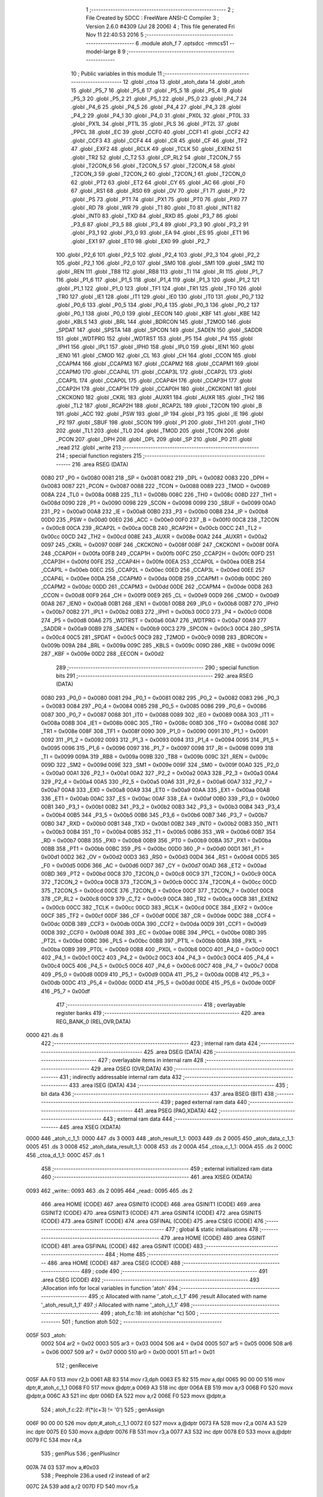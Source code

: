                               1 ;--------------------------------------------------------
                              2 ; File Created by SDCC : FreeWare ANSI-C Compiler
                              3 ; Version 2.6.0 #4309 (Jul 28 2006)
                              4 ; This file generated Fri Nov 11 22:40:53 2016
                              5 ;--------------------------------------------------------
                              6 	.module atoh_f
                              7 	.optsdcc -mmcs51 --model-large
                              8 	
                              9 ;--------------------------------------------------------
                             10 ; Public variables in this module
                             11 ;--------------------------------------------------------
                             12 	.globl _ctoa
                             13 	.globl _atoh_data
                             14 	.globl _atoh
                             15 	.globl _P5_7
                             16 	.globl _P5_6
                             17 	.globl _P5_5
                             18 	.globl _P5_4
                             19 	.globl _P5_3
                             20 	.globl _P5_2
                             21 	.globl _P5_1
                             22 	.globl _P5_0
                             23 	.globl _P4_7
                             24 	.globl _P4_6
                             25 	.globl _P4_5
                             26 	.globl _P4_4
                             27 	.globl _P4_3
                             28 	.globl _P4_2
                             29 	.globl _P4_1
                             30 	.globl _P4_0
                             31 	.globl _PX0L
                             32 	.globl _PT0L
                             33 	.globl _PX1L
                             34 	.globl _PT1L
                             35 	.globl _PLS
                             36 	.globl _PT2L
                             37 	.globl _PPCL
                             38 	.globl _EC
                             39 	.globl _CCF0
                             40 	.globl _CCF1
                             41 	.globl _CCF2
                             42 	.globl _CCF3
                             43 	.globl _CCF4
                             44 	.globl _CR
                             45 	.globl _CF
                             46 	.globl _TF2
                             47 	.globl _EXF2
                             48 	.globl _RCLK
                             49 	.globl _TCLK
                             50 	.globl _EXEN2
                             51 	.globl _TR2
                             52 	.globl _C_T2
                             53 	.globl _CP_RL2
                             54 	.globl _T2CON_7
                             55 	.globl _T2CON_6
                             56 	.globl _T2CON_5
                             57 	.globl _T2CON_4
                             58 	.globl _T2CON_3
                             59 	.globl _T2CON_2
                             60 	.globl _T2CON_1
                             61 	.globl _T2CON_0
                             62 	.globl _PT2
                             63 	.globl _ET2
                             64 	.globl _CY
                             65 	.globl _AC
                             66 	.globl _F0
                             67 	.globl _RS1
                             68 	.globl _RS0
                             69 	.globl _OV
                             70 	.globl _F1
                             71 	.globl _P
                             72 	.globl _PS
                             73 	.globl _PT1
                             74 	.globl _PX1
                             75 	.globl _PT0
                             76 	.globl _PX0
                             77 	.globl _RD
                             78 	.globl _WR
                             79 	.globl _T1
                             80 	.globl _T0
                             81 	.globl _INT1
                             82 	.globl _INT0
                             83 	.globl _TXD
                             84 	.globl _RXD
                             85 	.globl _P3_7
                             86 	.globl _P3_6
                             87 	.globl _P3_5
                             88 	.globl _P3_4
                             89 	.globl _P3_3
                             90 	.globl _P3_2
                             91 	.globl _P3_1
                             92 	.globl _P3_0
                             93 	.globl _EA
                             94 	.globl _ES
                             95 	.globl _ET1
                             96 	.globl _EX1
                             97 	.globl _ET0
                             98 	.globl _EX0
                             99 	.globl _P2_7
                            100 	.globl _P2_6
                            101 	.globl _P2_5
                            102 	.globl _P2_4
                            103 	.globl _P2_3
                            104 	.globl _P2_2
                            105 	.globl _P2_1
                            106 	.globl _P2_0
                            107 	.globl _SM0
                            108 	.globl _SM1
                            109 	.globl _SM2
                            110 	.globl _REN
                            111 	.globl _TB8
                            112 	.globl _RB8
                            113 	.globl _TI
                            114 	.globl _RI
                            115 	.globl _P1_7
                            116 	.globl _P1_6
                            117 	.globl _P1_5
                            118 	.globl _P1_4
                            119 	.globl _P1_3
                            120 	.globl _P1_2
                            121 	.globl _P1_1
                            122 	.globl _P1_0
                            123 	.globl _TF1
                            124 	.globl _TR1
                            125 	.globl _TF0
                            126 	.globl _TR0
                            127 	.globl _IE1
                            128 	.globl _IT1
                            129 	.globl _IE0
                            130 	.globl _IT0
                            131 	.globl _P0_7
                            132 	.globl _P0_6
                            133 	.globl _P0_5
                            134 	.globl _P0_4
                            135 	.globl _P0_3
                            136 	.globl _P0_2
                            137 	.globl _P0_1
                            138 	.globl _P0_0
                            139 	.globl _EECON
                            140 	.globl _KBF
                            141 	.globl _KBE
                            142 	.globl _KBLS
                            143 	.globl _BRL
                            144 	.globl _BDRCON
                            145 	.globl _T2MOD
                            146 	.globl _SPDAT
                            147 	.globl _SPSTA
                            148 	.globl _SPCON
                            149 	.globl _SADEN
                            150 	.globl _SADDR
                            151 	.globl _WDTPRG
                            152 	.globl _WDTRST
                            153 	.globl _P5
                            154 	.globl _P4
                            155 	.globl _IPH1
                            156 	.globl _IPL1
                            157 	.globl _IPH0
                            158 	.globl _IPL0
                            159 	.globl _IEN1
                            160 	.globl _IEN0
                            161 	.globl _CMOD
                            162 	.globl _CL
                            163 	.globl _CH
                            164 	.globl _CCON
                            165 	.globl _CCAPM4
                            166 	.globl _CCAPM3
                            167 	.globl _CCAPM2
                            168 	.globl _CCAPM1
                            169 	.globl _CCAPM0
                            170 	.globl _CCAP4L
                            171 	.globl _CCAP3L
                            172 	.globl _CCAP2L
                            173 	.globl _CCAP1L
                            174 	.globl _CCAP0L
                            175 	.globl _CCAP4H
                            176 	.globl _CCAP3H
                            177 	.globl _CCAP2H
                            178 	.globl _CCAP1H
                            179 	.globl _CCAP0H
                            180 	.globl _CKCKON1
                            181 	.globl _CKCKON0
                            182 	.globl _CKRL
                            183 	.globl _AUXR1
                            184 	.globl _AUXR
                            185 	.globl _TH2
                            186 	.globl _TL2
                            187 	.globl _RCAP2H
                            188 	.globl _RCAP2L
                            189 	.globl _T2CON
                            190 	.globl _B
                            191 	.globl _ACC
                            192 	.globl _PSW
                            193 	.globl _IP
                            194 	.globl _P3
                            195 	.globl _IE
                            196 	.globl _P2
                            197 	.globl _SBUF
                            198 	.globl _SCON
                            199 	.globl _P1
                            200 	.globl _TH1
                            201 	.globl _TH0
                            202 	.globl _TL1
                            203 	.globl _TL0
                            204 	.globl _TMOD
                            205 	.globl _TCON
                            206 	.globl _PCON
                            207 	.globl _DPH
                            208 	.globl _DPL
                            209 	.globl _SP
                            210 	.globl _P0
                            211 	.globl _read
                            212 	.globl _write
                            213 ;--------------------------------------------------------
                            214 ; special function registers
                            215 ;--------------------------------------------------------
                            216 	.area RSEG    (DATA)
                    0080    217 _P0	=	0x0080
                    0081    218 _SP	=	0x0081
                    0082    219 _DPL	=	0x0082
                    0083    220 _DPH	=	0x0083
                    0087    221 _PCON	=	0x0087
                    0088    222 _TCON	=	0x0088
                    0089    223 _TMOD	=	0x0089
                    008A    224 _TL0	=	0x008a
                    008B    225 _TL1	=	0x008b
                    008C    226 _TH0	=	0x008c
                    008D    227 _TH1	=	0x008d
                    0090    228 _P1	=	0x0090
                    0098    229 _SCON	=	0x0098
                    0099    230 _SBUF	=	0x0099
                    00A0    231 _P2	=	0x00a0
                    00A8    232 _IE	=	0x00a8
                    00B0    233 _P3	=	0x00b0
                    00B8    234 _IP	=	0x00b8
                    00D0    235 _PSW	=	0x00d0
                    00E0    236 _ACC	=	0x00e0
                    00F0    237 _B	=	0x00f0
                    00C8    238 _T2CON	=	0x00c8
                    00CA    239 _RCAP2L	=	0x00ca
                    00CB    240 _RCAP2H	=	0x00cb
                    00CC    241 _TL2	=	0x00cc
                    00CD    242 _TH2	=	0x00cd
                    008E    243 _AUXR	=	0x008e
                    00A2    244 _AUXR1	=	0x00a2
                    0097    245 _CKRL	=	0x0097
                    008F    246 _CKCKON0	=	0x008f
                    008F    247 _CKCKON1	=	0x008f
                    00FA    248 _CCAP0H	=	0x00fa
                    00FB    249 _CCAP1H	=	0x00fb
                    00FC    250 _CCAP2H	=	0x00fc
                    00FD    251 _CCAP3H	=	0x00fd
                    00FE    252 _CCAP4H	=	0x00fe
                    00EA    253 _CCAP0L	=	0x00ea
                    00EB    254 _CCAP1L	=	0x00eb
                    00EC    255 _CCAP2L	=	0x00ec
                    00ED    256 _CCAP3L	=	0x00ed
                    00EE    257 _CCAP4L	=	0x00ee
                    00DA    258 _CCAPM0	=	0x00da
                    00DB    259 _CCAPM1	=	0x00db
                    00DC    260 _CCAPM2	=	0x00dc
                    00DD    261 _CCAPM3	=	0x00dd
                    00DE    262 _CCAPM4	=	0x00de
                    00D8    263 _CCON	=	0x00d8
                    00F9    264 _CH	=	0x00f9
                    00E9    265 _CL	=	0x00e9
                    00D9    266 _CMOD	=	0x00d9
                    00A8    267 _IEN0	=	0x00a8
                    00B1    268 _IEN1	=	0x00b1
                    00B8    269 _IPL0	=	0x00b8
                    00B7    270 _IPH0	=	0x00b7
                    00B2    271 _IPL1	=	0x00b2
                    00B3    272 _IPH1	=	0x00b3
                    00C0    273 _P4	=	0x00c0
                    00D8    274 _P5	=	0x00d8
                    00A6    275 _WDTRST	=	0x00a6
                    00A7    276 _WDTPRG	=	0x00a7
                    00A9    277 _SADDR	=	0x00a9
                    00B9    278 _SADEN	=	0x00b9
                    00C3    279 _SPCON	=	0x00c3
                    00C4    280 _SPSTA	=	0x00c4
                    00C5    281 _SPDAT	=	0x00c5
                    00C9    282 _T2MOD	=	0x00c9
                    009B    283 _BDRCON	=	0x009b
                    009A    284 _BRL	=	0x009a
                    009C    285 _KBLS	=	0x009c
                    009D    286 _KBE	=	0x009d
                    009E    287 _KBF	=	0x009e
                    00D2    288 _EECON	=	0x00d2
                            289 ;--------------------------------------------------------
                            290 ; special function bits
                            291 ;--------------------------------------------------------
                            292 	.area RSEG    (DATA)
                    0080    293 _P0_0	=	0x0080
                    0081    294 _P0_1	=	0x0081
                    0082    295 _P0_2	=	0x0082
                    0083    296 _P0_3	=	0x0083
                    0084    297 _P0_4	=	0x0084
                    0085    298 _P0_5	=	0x0085
                    0086    299 _P0_6	=	0x0086
                    0087    300 _P0_7	=	0x0087
                    0088    301 _IT0	=	0x0088
                    0089    302 _IE0	=	0x0089
                    008A    303 _IT1	=	0x008a
                    008B    304 _IE1	=	0x008b
                    008C    305 _TR0	=	0x008c
                    008D    306 _TF0	=	0x008d
                    008E    307 _TR1	=	0x008e
                    008F    308 _TF1	=	0x008f
                    0090    309 _P1_0	=	0x0090
                    0091    310 _P1_1	=	0x0091
                    0092    311 _P1_2	=	0x0092
                    0093    312 _P1_3	=	0x0093
                    0094    313 _P1_4	=	0x0094
                    0095    314 _P1_5	=	0x0095
                    0096    315 _P1_6	=	0x0096
                    0097    316 _P1_7	=	0x0097
                    0098    317 _RI	=	0x0098
                    0099    318 _TI	=	0x0099
                    009A    319 _RB8	=	0x009a
                    009B    320 _TB8	=	0x009b
                    009C    321 _REN	=	0x009c
                    009D    322 _SM2	=	0x009d
                    009E    323 _SM1	=	0x009e
                    009F    324 _SM0	=	0x009f
                    00A0    325 _P2_0	=	0x00a0
                    00A1    326 _P2_1	=	0x00a1
                    00A2    327 _P2_2	=	0x00a2
                    00A3    328 _P2_3	=	0x00a3
                    00A4    329 _P2_4	=	0x00a4
                    00A5    330 _P2_5	=	0x00a5
                    00A6    331 _P2_6	=	0x00a6
                    00A7    332 _P2_7	=	0x00a7
                    00A8    333 _EX0	=	0x00a8
                    00A9    334 _ET0	=	0x00a9
                    00AA    335 _EX1	=	0x00aa
                    00AB    336 _ET1	=	0x00ab
                    00AC    337 _ES	=	0x00ac
                    00AF    338 _EA	=	0x00af
                    00B0    339 _P3_0	=	0x00b0
                    00B1    340 _P3_1	=	0x00b1
                    00B2    341 _P3_2	=	0x00b2
                    00B3    342 _P3_3	=	0x00b3
                    00B4    343 _P3_4	=	0x00b4
                    00B5    344 _P3_5	=	0x00b5
                    00B6    345 _P3_6	=	0x00b6
                    00B7    346 _P3_7	=	0x00b7
                    00B0    347 _RXD	=	0x00b0
                    00B1    348 _TXD	=	0x00b1
                    00B2    349 _INT0	=	0x00b2
                    00B3    350 _INT1	=	0x00b3
                    00B4    351 _T0	=	0x00b4
                    00B5    352 _T1	=	0x00b5
                    00B6    353 _WR	=	0x00b6
                    00B7    354 _RD	=	0x00b7
                    00B8    355 _PX0	=	0x00b8
                    00B9    356 _PT0	=	0x00b9
                    00BA    357 _PX1	=	0x00ba
                    00BB    358 _PT1	=	0x00bb
                    00BC    359 _PS	=	0x00bc
                    00D0    360 _P	=	0x00d0
                    00D1    361 _F1	=	0x00d1
                    00D2    362 _OV	=	0x00d2
                    00D3    363 _RS0	=	0x00d3
                    00D4    364 _RS1	=	0x00d4
                    00D5    365 _F0	=	0x00d5
                    00D6    366 _AC	=	0x00d6
                    00D7    367 _CY	=	0x00d7
                    00AD    368 _ET2	=	0x00ad
                    00BD    369 _PT2	=	0x00bd
                    00C8    370 _T2CON_0	=	0x00c8
                    00C9    371 _T2CON_1	=	0x00c9
                    00CA    372 _T2CON_2	=	0x00ca
                    00CB    373 _T2CON_3	=	0x00cb
                    00CC    374 _T2CON_4	=	0x00cc
                    00CD    375 _T2CON_5	=	0x00cd
                    00CE    376 _T2CON_6	=	0x00ce
                    00CF    377 _T2CON_7	=	0x00cf
                    00C8    378 _CP_RL2	=	0x00c8
                    00C9    379 _C_T2	=	0x00c9
                    00CA    380 _TR2	=	0x00ca
                    00CB    381 _EXEN2	=	0x00cb
                    00CC    382 _TCLK	=	0x00cc
                    00CD    383 _RCLK	=	0x00cd
                    00CE    384 _EXF2	=	0x00ce
                    00CF    385 _TF2	=	0x00cf
                    00DF    386 _CF	=	0x00df
                    00DE    387 _CR	=	0x00de
                    00DC    388 _CCF4	=	0x00dc
                    00DB    389 _CCF3	=	0x00db
                    00DA    390 _CCF2	=	0x00da
                    00D9    391 _CCF1	=	0x00d9
                    00D8    392 _CCF0	=	0x00d8
                    00AE    393 _EC	=	0x00ae
                    00BE    394 _PPCL	=	0x00be
                    00BD    395 _PT2L	=	0x00bd
                    00BC    396 _PLS	=	0x00bc
                    00BB    397 _PT1L	=	0x00bb
                    00BA    398 _PX1L	=	0x00ba
                    00B9    399 _PT0L	=	0x00b9
                    00B8    400 _PX0L	=	0x00b8
                    00C0    401 _P4_0	=	0x00c0
                    00C1    402 _P4_1	=	0x00c1
                    00C2    403 _P4_2	=	0x00c2
                    00C3    404 _P4_3	=	0x00c3
                    00C4    405 _P4_4	=	0x00c4
                    00C5    406 _P4_5	=	0x00c5
                    00C6    407 _P4_6	=	0x00c6
                    00C7    408 _P4_7	=	0x00c7
                    00D8    409 _P5_0	=	0x00d8
                    00D9    410 _P5_1	=	0x00d9
                    00DA    411 _P5_2	=	0x00da
                    00DB    412 _P5_3	=	0x00db
                    00DC    413 _P5_4	=	0x00dc
                    00DD    414 _P5_5	=	0x00dd
                    00DE    415 _P5_6	=	0x00de
                    00DF    416 _P5_7	=	0x00df
                            417 ;--------------------------------------------------------
                            418 ; overlayable register banks
                            419 ;--------------------------------------------------------
                            420 	.area REG_BANK_0	(REL,OVR,DATA)
   0000                     421 	.ds 8
                            422 ;--------------------------------------------------------
                            423 ; internal ram data
                            424 ;--------------------------------------------------------
                            425 	.area DSEG    (DATA)
                            426 ;--------------------------------------------------------
                            427 ; overlayable items in internal ram 
                            428 ;--------------------------------------------------------
                            429 	.area OSEG    (OVR,DATA)
                            430 ;--------------------------------------------------------
                            431 ; indirectly addressable internal ram data
                            432 ;--------------------------------------------------------
                            433 	.area ISEG    (DATA)
                            434 ;--------------------------------------------------------
                            435 ; bit data
                            436 ;--------------------------------------------------------
                            437 	.area BSEG    (BIT)
                            438 ;--------------------------------------------------------
                            439 ; paged external ram data
                            440 ;--------------------------------------------------------
                            441 	.area PSEG    (PAG,XDATA)
                            442 ;--------------------------------------------------------
                            443 ; external ram data
                            444 ;--------------------------------------------------------
                            445 	.area XSEG    (XDATA)
   0000                     446 _atoh_c_1_1:
   0000                     447 	.ds 3
   0003                     448 _atoh_result_1_1:
   0003                     449 	.ds 2
   0005                     450 _atoh_data_c_1_1:
   0005                     451 	.ds 3
   0008                     452 _atoh_data_result_1_1:
   0008                     453 	.ds 2
   000A                     454 _ctoa_c_1_1:
   000A                     455 	.ds 2
   000C                     456 _ctoa_d_1_1:
   000C                     457 	.ds 1
                            458 ;--------------------------------------------------------
                            459 ; external initialized ram data
                            460 ;--------------------------------------------------------
                            461 	.area XISEG   (XDATA)
   0093                     462 _write::
   0093                     463 	.ds 2
   0095                     464 _read::
   0095                     465 	.ds 2
                            466 	.area HOME    (CODE)
                            467 	.area GSINIT0 (CODE)
                            468 	.area GSINIT1 (CODE)
                            469 	.area GSINIT2 (CODE)
                            470 	.area GSINIT3 (CODE)
                            471 	.area GSINIT4 (CODE)
                            472 	.area GSINIT5 (CODE)
                            473 	.area GSINIT  (CODE)
                            474 	.area GSFINAL (CODE)
                            475 	.area CSEG    (CODE)
                            476 ;--------------------------------------------------------
                            477 ; global & static initialisations
                            478 ;--------------------------------------------------------
                            479 	.area HOME    (CODE)
                            480 	.area GSINIT  (CODE)
                            481 	.area GSFINAL (CODE)
                            482 	.area GSINIT  (CODE)
                            483 ;--------------------------------------------------------
                            484 ; Home
                            485 ;--------------------------------------------------------
                            486 	.area HOME    (CODE)
                            487 	.area CSEG    (CODE)
                            488 ;--------------------------------------------------------
                            489 ; code
                            490 ;--------------------------------------------------------
                            491 	.area CSEG    (CODE)
                            492 ;------------------------------------------------------------
                            493 ;Allocation info for local variables in function 'atoh'
                            494 ;------------------------------------------------------------
                            495 ;c                         Allocated with name '_atoh_c_1_1'
                            496 ;result                    Allocated with name '_atoh_result_1_1'
                            497 ;i                         Allocated with name '_atoh_i_1_1'
                            498 ;------------------------------------------------------------
                            499 ;	atoh_f.c:18: int atoh(char *c)
                            500 ;	-----------------------------------------
                            501 ;	 function atoh
                            502 ;	-----------------------------------------
   005F                     503 _atoh:
                    0002    504 	ar2 = 0x02
                    0003    505 	ar3 = 0x03
                    0004    506 	ar4 = 0x04
                    0005    507 	ar5 = 0x05
                    0006    508 	ar6 = 0x06
                    0007    509 	ar7 = 0x07
                    0000    510 	ar0 = 0x00
                    0001    511 	ar1 = 0x01
                            512 ;	genReceive
   005F AA F0               513 	mov	r2,b
   0061 AB 83               514 	mov	r3,dph
   0063 E5 82               515 	mov	a,dpl
   0065 90 00 00            516 	mov	dptr,#_atoh_c_1_1
   0068 F0                  517 	movx	@dptr,a
   0069 A3                  518 	inc	dptr
   006A EB                  519 	mov	a,r3
   006B F0                  520 	movx	@dptr,a
   006C A3                  521 	inc	dptr
   006D EA                  522 	mov	a,r2
   006E F0                  523 	movx	@dptr,a
                            524 ;	atoh_f.c:22: if(*(c+3) != '\0')
                            525 ;	genAssign
   006F 90 00 00            526 	mov	dptr,#_atoh_c_1_1
   0072 E0                  527 	movx	a,@dptr
   0073 FA                  528 	mov	r2,a
   0074 A3                  529 	inc	dptr
   0075 E0                  530 	movx	a,@dptr
   0076 FB                  531 	mov	r3,a
   0077 A3                  532 	inc	dptr
   0078 E0                  533 	movx	a,@dptr
   0079 FC                  534 	mov	r4,a
                            535 ;	genPlus
                            536 ;     genPlusIncr
   007A 74 03               537 	mov	a,#0x03
                            538 ;	Peephole 236.a	used r2 instead of ar2
   007C 2A                  539 	add	a,r2
   007D FD                  540 	mov	r5,a
                            541 ;	Peephole 181	changed mov to clr
   007E E4                  542 	clr	a
                            543 ;	Peephole 236.b	used r3 instead of ar3
   007F 3B                  544 	addc	a,r3
   0080 FE                  545 	mov	r6,a
   0081 8C 07               546 	mov	ar7,r4
                            547 ;	genPointerGet
                            548 ;	genGenPointerGet
   0083 8D 82               549 	mov	dpl,r5
   0085 8E 83               550 	mov	dph,r6
   0087 8F F0               551 	mov	b,r7
   0089 12 18 1E            552 	lcall	__gptrget
                            553 ;	genCmpEq
                            554 ;	gencjneshort
                            555 ;	Peephole 112.b	changed ljmp to sjmp
   008C FD                  556 	mov	r5,a
                            557 ;	Peephole 115.b	jump optimization
   008D 60 04               558 	jz	00102$
                            559 ;	Peephole 300	removed redundant label 00148$
                            560 ;	atoh_f.c:24: return 2100;
                            561 ;	genRet
                            562 ;	Peephole 182.b	used 16 bit load of dptr
   008F 90 08 34            563 	mov	dptr,#0x0834
                            564 ;	Peephole 251.a	replaced ljmp to ret with ret
   0092 22                  565 	ret
   0093                     566 00102$:
                            567 ;	atoh_f.c:27: if(*(c)>=48 && *(c)<=55 )
                            568 ;	genPointerGet
                            569 ;	genGenPointerGet
   0093 8A 82               570 	mov	dpl,r2
   0095 8B 83               571 	mov	dph,r3
   0097 8C F0               572 	mov	b,r4
   0099 12 18 1E            573 	lcall	__gptrget
                            574 ;	genCmpLt
                            575 ;	genCmp
   009C FD                  576 	mov	r5,a
   009D C3                  577 	clr	c
                            578 ;	Peephole 106	removed redundant mov
   009E 64 80               579 	xrl	a,#0x80
   00A0 94 B0               580 	subb	a,#0xb0
                            581 ;	genIfxJump
                            582 ;	Peephole 112.b	changed ljmp to sjmp
                            583 ;	Peephole 160.a	removed sjmp by inverse jump logic
                            584 ;	genCmpGt
                            585 ;	genCmp
   00A2 40 33               586 	jc	00104$
                            587 ;	Peephole 300	removed redundant label 00149$
                            588 ;	Peephole 256.a	removed redundant clr c
                            589 ;	Peephole 159	avoided xrl during execution
   00A4 74 B7               590 	mov	a,#(0x37 ^ 0x80)
   00A6 8D F0               591 	mov	b,r5
   00A8 63 F0 80            592 	xrl	b,#0x80
   00AB 95 F0               593 	subb	a,b
                            594 ;	genIfxJump
                            595 ;	Peephole 112.b	changed ljmp to sjmp
                            596 ;	Peephole 160.a	removed sjmp by inverse jump logic
   00AD 40 28               597 	jc	00104$
                            598 ;	Peephole 300	removed redundant label 00150$
                            599 ;	atoh_f.c:29: result = (*c-48)*256;
                            600 ;	genCast
   00AF ED                  601 	mov	a,r5
   00B0 33                  602 	rlc	a
   00B1 95 E0               603 	subb	a,acc
   00B3 FE                  604 	mov	r6,a
                            605 ;	genMinus
   00B4 ED                  606 	mov	a,r5
   00B5 24 D0               607 	add	a,#0xd0
   00B7 FD                  608 	mov	r5,a
   00B8 EE                  609 	mov	a,r6
   00B9 34 FF               610 	addc	a,#0xff
                            611 ;	genLeftShift
                            612 ;	genLeftShiftLiteral
                            613 ;	genlshTwo
                            614 ;	peephole 177.e	removed redundant move
   00BB 8D 06               615 	mov	ar6,r5
   00BD 7D 00               616 	mov	r5,#0x00
                            617 ;	genAssign
   00BF 90 00 03            618 	mov	dptr,#_atoh_result_1_1
   00C2 ED                  619 	mov	a,r5
   00C3 F0                  620 	movx	@dptr,a
   00C4 A3                  621 	inc	dptr
   00C5 EE                  622 	mov	a,r6
   00C6 F0                  623 	movx	@dptr,a
                            624 ;	atoh_f.c:30: c++;
                            625 ;	genPlus
   00C7 90 00 00            626 	mov	dptr,#_atoh_c_1_1
                            627 ;     genPlusIncr
   00CA 74 01               628 	mov	a,#0x01
                            629 ;	Peephole 236.a	used r2 instead of ar2
   00CC 2A                  630 	add	a,r2
   00CD F0                  631 	movx	@dptr,a
                            632 ;	Peephole 181	changed mov to clr
   00CE E4                  633 	clr	a
                            634 ;	Peephole 236.b	used r3 instead of ar3
   00CF 3B                  635 	addc	a,r3
   00D0 A3                  636 	inc	dptr
   00D1 F0                  637 	movx	@dptr,a
   00D2 A3                  638 	inc	dptr
   00D3 EC                  639 	mov	a,r4
   00D4 F0                  640 	movx	@dptr,a
                            641 ;	Peephole 112.b	changed ljmp to sjmp
   00D5 80 04               642 	sjmp	00105$
   00D7                     643 00104$:
                            644 ;	atoh_f.c:32: else{return 2103;}
                            645 ;	genRet
                            646 ;	Peephole 182.b	used 16 bit load of dptr
   00D7 90 08 37            647 	mov	dptr,#0x0837
                            648 ;	Peephole 251.a	replaced ljmp to ret with ret
   00DA 22                  649 	ret
   00DB                     650 00105$:
                            651 ;	atoh_f.c:35: if(*(c)>=48 && *(c)<=57 )
                            652 ;	genAssign
   00DB 90 00 00            653 	mov	dptr,#_atoh_c_1_1
   00DE E0                  654 	movx	a,@dptr
   00DF FA                  655 	mov	r2,a
   00E0 A3                  656 	inc	dptr
   00E1 E0                  657 	movx	a,@dptr
   00E2 FB                  658 	mov	r3,a
   00E3 A3                  659 	inc	dptr
   00E4 E0                  660 	movx	a,@dptr
   00E5 FC                  661 	mov	r4,a
                            662 ;	genPointerGet
                            663 ;	genGenPointerGet
   00E6 8A 82               664 	mov	dpl,r2
   00E8 8B 83               665 	mov	dph,r3
   00EA 8C F0               666 	mov	b,r4
   00EC 12 18 1E            667 	lcall	__gptrget
                            668 ;	genCmpLt
                            669 ;	genCmp
   00EF FD                  670 	mov	r5,a
   00F0 C3                  671 	clr	c
                            672 ;	Peephole 106	removed redundant mov
   00F1 64 80               673 	xrl	a,#0x80
   00F3 94 B0               674 	subb	a,#0xb0
                            675 ;	genIfxJump
                            676 ;	Peephole 112.b	changed ljmp to sjmp
                            677 ;	Peephole 160.a	removed sjmp by inverse jump logic
                            678 ;	genCmpGt
                            679 ;	genCmp
   00F5 40 48               680 	jc	00116$
                            681 ;	Peephole 300	removed redundant label 00151$
                            682 ;	Peephole 256.a	removed redundant clr c
                            683 ;	Peephole 159	avoided xrl during execution
   00F7 74 B9               684 	mov	a,#(0x39 ^ 0x80)
   00F9 8D F0               685 	mov	b,r5
   00FB 63 F0 80            686 	xrl	b,#0x80
   00FE 95 F0               687 	subb	a,b
                            688 ;	genIfxJump
                            689 ;	Peephole 112.b	changed ljmp to sjmp
                            690 ;	Peephole 160.a	removed sjmp by inverse jump logic
   0100 40 3D               691 	jc	00116$
                            692 ;	Peephole 300	removed redundant label 00152$
                            693 ;	atoh_f.c:37: result += (*c-48)*16;
                            694 ;	genCast
   0102 ED                  695 	mov	a,r5
   0103 33                  696 	rlc	a
   0104 95 E0               697 	subb	a,acc
   0106 FE                  698 	mov	r6,a
                            699 ;	genMinus
   0107 ED                  700 	mov	a,r5
   0108 24 D0               701 	add	a,#0xd0
   010A FD                  702 	mov	r5,a
   010B EE                  703 	mov	a,r6
   010C 34 FF               704 	addc	a,#0xff
                            705 ;	genLeftShift
                            706 ;	genLeftShiftLiteral
                            707 ;	genlshTwo
   010E FE                  708 	mov	r6,a
                            709 ;	Peephole 105	removed redundant mov
   010F C4                  710 	swap	a
   0110 54 F0               711 	anl	a,#0xf0
   0112 CD                  712 	xch	a,r5
   0113 C4                  713 	swap	a
   0114 CD                  714 	xch	a,r5
   0115 6D                  715 	xrl	a,r5
   0116 CD                  716 	xch	a,r5
   0117 54 F0               717 	anl	a,#0xf0
   0119 CD                  718 	xch	a,r5
   011A 6D                  719 	xrl	a,r5
   011B FE                  720 	mov	r6,a
                            721 ;	genAssign
   011C 90 00 03            722 	mov	dptr,#_atoh_result_1_1
   011F E0                  723 	movx	a,@dptr
   0120 FF                  724 	mov	r7,a
   0121 A3                  725 	inc	dptr
   0122 E0                  726 	movx	a,@dptr
   0123 F8                  727 	mov	r0,a
                            728 ;	genPlus
   0124 90 00 03            729 	mov	dptr,#_atoh_result_1_1
                            730 ;	Peephole 236.g	used r5 instead of ar5
   0127 ED                  731 	mov	a,r5
                            732 ;	Peephole 236.a	used r7 instead of ar7
   0128 2F                  733 	add	a,r7
   0129 F0                  734 	movx	@dptr,a
                            735 ;	Peephole 236.g	used r6 instead of ar6
   012A EE                  736 	mov	a,r6
                            737 ;	Peephole 236.b	used r0 instead of ar0
   012B 38                  738 	addc	a,r0
   012C A3                  739 	inc	dptr
   012D F0                  740 	movx	@dptr,a
                            741 ;	atoh_f.c:38: c++;
                            742 ;	genPlus
   012E 90 00 00            743 	mov	dptr,#_atoh_c_1_1
                            744 ;     genPlusIncr
   0131 74 01               745 	mov	a,#0x01
                            746 ;	Peephole 236.a	used r2 instead of ar2
   0133 2A                  747 	add	a,r2
   0134 F0                  748 	movx	@dptr,a
                            749 ;	Peephole 181	changed mov to clr
   0135 E4                  750 	clr	a
                            751 ;	Peephole 236.b	used r3 instead of ar3
   0136 3B                  752 	addc	a,r3
   0137 A3                  753 	inc	dptr
   0138 F0                  754 	movx	@dptr,a
   0139 A3                  755 	inc	dptr
   013A EC                  756 	mov	a,r4
   013B F0                  757 	movx	@dptr,a
   013C 02 02 0A            758 	ljmp	00117$
   013F                     759 00116$:
                            760 ;	atoh_f.c:40: else if(*(c)>=97 && *(c)<=102)
                            761 ;	genAssign
   013F 90 00 00            762 	mov	dptr,#_atoh_c_1_1
   0142 E0                  763 	movx	a,@dptr
   0143 FA                  764 	mov	r2,a
   0144 A3                  765 	inc	dptr
   0145 E0                  766 	movx	a,@dptr
   0146 FB                  767 	mov	r3,a
   0147 A3                  768 	inc	dptr
   0148 E0                  769 	movx	a,@dptr
   0149 FC                  770 	mov	r4,a
                            771 ;	genPointerGet
                            772 ;	genGenPointerGet
   014A 8A 82               773 	mov	dpl,r2
   014C 8B 83               774 	mov	dph,r3
   014E 8C F0               775 	mov	b,r4
   0150 12 18 1E            776 	lcall	__gptrget
                            777 ;	genCmpLt
                            778 ;	genCmp
   0153 FD                  779 	mov	r5,a
   0154 C3                  780 	clr	c
                            781 ;	Peephole 106	removed redundant mov
   0155 64 80               782 	xrl	a,#0x80
   0157 94 E1               783 	subb	a,#0xe1
                            784 ;	genIfxJump
                            785 ;	Peephole 112.b	changed ljmp to sjmp
                            786 ;	Peephole 160.a	removed sjmp by inverse jump logic
                            787 ;	genCmpGt
                            788 ;	genCmp
   0159 40 48               789 	jc	00112$
                            790 ;	Peephole 300	removed redundant label 00153$
                            791 ;	Peephole 256.a	removed redundant clr c
                            792 ;	Peephole 159	avoided xrl during execution
   015B 74 E6               793 	mov	a,#(0x66 ^ 0x80)
   015D 8D F0               794 	mov	b,r5
   015F 63 F0 80            795 	xrl	b,#0x80
   0162 95 F0               796 	subb	a,b
                            797 ;	genIfxJump
                            798 ;	Peephole 112.b	changed ljmp to sjmp
                            799 ;	Peephole 160.a	removed sjmp by inverse jump logic
   0164 40 3D               800 	jc	00112$
                            801 ;	Peephole 300	removed redundant label 00154$
                            802 ;	atoh_f.c:42: result += (*c - 87)*16;
                            803 ;	genCast
   0166 ED                  804 	mov	a,r5
   0167 33                  805 	rlc	a
   0168 95 E0               806 	subb	a,acc
   016A FE                  807 	mov	r6,a
                            808 ;	genMinus
   016B ED                  809 	mov	a,r5
   016C 24 A9               810 	add	a,#0xa9
   016E FD                  811 	mov	r5,a
   016F EE                  812 	mov	a,r6
   0170 34 FF               813 	addc	a,#0xff
                            814 ;	genLeftShift
                            815 ;	genLeftShiftLiteral
                            816 ;	genlshTwo
   0172 FE                  817 	mov	r6,a
                            818 ;	Peephole 105	removed redundant mov
   0173 C4                  819 	swap	a
   0174 54 F0               820 	anl	a,#0xf0
   0176 CD                  821 	xch	a,r5
   0177 C4                  822 	swap	a
   0178 CD                  823 	xch	a,r5
   0179 6D                  824 	xrl	a,r5
   017A CD                  825 	xch	a,r5
   017B 54 F0               826 	anl	a,#0xf0
   017D CD                  827 	xch	a,r5
   017E 6D                  828 	xrl	a,r5
   017F FE                  829 	mov	r6,a
                            830 ;	genAssign
   0180 90 00 03            831 	mov	dptr,#_atoh_result_1_1
   0183 E0                  832 	movx	a,@dptr
   0184 FF                  833 	mov	r7,a
   0185 A3                  834 	inc	dptr
   0186 E0                  835 	movx	a,@dptr
   0187 F8                  836 	mov	r0,a
                            837 ;	genPlus
   0188 90 00 03            838 	mov	dptr,#_atoh_result_1_1
                            839 ;	Peephole 236.g	used r5 instead of ar5
   018B ED                  840 	mov	a,r5
                            841 ;	Peephole 236.a	used r7 instead of ar7
   018C 2F                  842 	add	a,r7
   018D F0                  843 	movx	@dptr,a
                            844 ;	Peephole 236.g	used r6 instead of ar6
   018E EE                  845 	mov	a,r6
                            846 ;	Peephole 236.b	used r0 instead of ar0
   018F 38                  847 	addc	a,r0
   0190 A3                  848 	inc	dptr
   0191 F0                  849 	movx	@dptr,a
                            850 ;	atoh_f.c:43: c++;
                            851 ;	genPlus
   0192 90 00 00            852 	mov	dptr,#_atoh_c_1_1
                            853 ;     genPlusIncr
   0195 74 01               854 	mov	a,#0x01
                            855 ;	Peephole 236.a	used r2 instead of ar2
   0197 2A                  856 	add	a,r2
   0198 F0                  857 	movx	@dptr,a
                            858 ;	Peephole 181	changed mov to clr
   0199 E4                  859 	clr	a
                            860 ;	Peephole 236.b	used r3 instead of ar3
   019A 3B                  861 	addc	a,r3
   019B A3                  862 	inc	dptr
   019C F0                  863 	movx	@dptr,a
   019D A3                  864 	inc	dptr
   019E EC                  865 	mov	a,r4
   019F F0                  866 	movx	@dptr,a
   01A0 02 02 0A            867 	ljmp	00117$
   01A3                     868 00112$:
                            869 ;	atoh_f.c:45: else if(*(c)>=65 && *(c)<=70)
                            870 ;	genAssign
   01A3 90 00 00            871 	mov	dptr,#_atoh_c_1_1
   01A6 E0                  872 	movx	a,@dptr
   01A7 FA                  873 	mov	r2,a
   01A8 A3                  874 	inc	dptr
   01A9 E0                  875 	movx	a,@dptr
   01AA FB                  876 	mov	r3,a
   01AB A3                  877 	inc	dptr
   01AC E0                  878 	movx	a,@dptr
   01AD FC                  879 	mov	r4,a
                            880 ;	genPointerGet
                            881 ;	genGenPointerGet
   01AE 8A 82               882 	mov	dpl,r2
   01B0 8B 83               883 	mov	dph,r3
   01B2 8C F0               884 	mov	b,r4
   01B4 12 18 1E            885 	lcall	__gptrget
                            886 ;	genCmpLt
                            887 ;	genCmp
   01B7 FD                  888 	mov	r5,a
   01B8 C3                  889 	clr	c
                            890 ;	Peephole 106	removed redundant mov
   01B9 64 80               891 	xrl	a,#0x80
   01BB 94 C1               892 	subb	a,#0xc1
                            893 ;	genIfxJump
                            894 ;	Peephole 112.b	changed ljmp to sjmp
                            895 ;	Peephole 160.a	removed sjmp by inverse jump logic
                            896 ;	genCmpGt
                            897 ;	genCmp
   01BD 40 47               898 	jc	00108$
                            899 ;	Peephole 300	removed redundant label 00155$
                            900 ;	Peephole 256.a	removed redundant clr c
                            901 ;	Peephole 159	avoided xrl during execution
   01BF 74 C6               902 	mov	a,#(0x46 ^ 0x80)
   01C1 8D F0               903 	mov	b,r5
   01C3 63 F0 80            904 	xrl	b,#0x80
   01C6 95 F0               905 	subb	a,b
                            906 ;	genIfxJump
                            907 ;	Peephole 112.b	changed ljmp to sjmp
                            908 ;	Peephole 160.a	removed sjmp by inverse jump logic
   01C8 40 3C               909 	jc	00108$
                            910 ;	Peephole 300	removed redundant label 00156$
                            911 ;	atoh_f.c:47: result += (*c - 55)*16;
                            912 ;	genCast
   01CA ED                  913 	mov	a,r5
   01CB 33                  914 	rlc	a
   01CC 95 E0               915 	subb	a,acc
   01CE FE                  916 	mov	r6,a
                            917 ;	genMinus
   01CF ED                  918 	mov	a,r5
   01D0 24 C9               919 	add	a,#0xc9
   01D2 FD                  920 	mov	r5,a
   01D3 EE                  921 	mov	a,r6
   01D4 34 FF               922 	addc	a,#0xff
                            923 ;	genLeftShift
                            924 ;	genLeftShiftLiteral
                            925 ;	genlshTwo
   01D6 FE                  926 	mov	r6,a
                            927 ;	Peephole 105	removed redundant mov
   01D7 C4                  928 	swap	a
   01D8 54 F0               929 	anl	a,#0xf0
   01DA CD                  930 	xch	a,r5
   01DB C4                  931 	swap	a
   01DC CD                  932 	xch	a,r5
   01DD 6D                  933 	xrl	a,r5
   01DE CD                  934 	xch	a,r5
   01DF 54 F0               935 	anl	a,#0xf0
   01E1 CD                  936 	xch	a,r5
   01E2 6D                  937 	xrl	a,r5
   01E3 FE                  938 	mov	r6,a
                            939 ;	genAssign
   01E4 90 00 03            940 	mov	dptr,#_atoh_result_1_1
   01E7 E0                  941 	movx	a,@dptr
   01E8 FF                  942 	mov	r7,a
   01E9 A3                  943 	inc	dptr
   01EA E0                  944 	movx	a,@dptr
   01EB F8                  945 	mov	r0,a
                            946 ;	genPlus
   01EC 90 00 03            947 	mov	dptr,#_atoh_result_1_1
                            948 ;	Peephole 236.g	used r5 instead of ar5
   01EF ED                  949 	mov	a,r5
                            950 ;	Peephole 236.a	used r7 instead of ar7
   01F0 2F                  951 	add	a,r7
   01F1 F0                  952 	movx	@dptr,a
                            953 ;	Peephole 236.g	used r6 instead of ar6
   01F2 EE                  954 	mov	a,r6
                            955 ;	Peephole 236.b	used r0 instead of ar0
   01F3 38                  956 	addc	a,r0
   01F4 A3                  957 	inc	dptr
   01F5 F0                  958 	movx	@dptr,a
                            959 ;	atoh_f.c:48: c++;
                            960 ;	genPlus
   01F6 90 00 00            961 	mov	dptr,#_atoh_c_1_1
                            962 ;     genPlusIncr
   01F9 74 01               963 	mov	a,#0x01
                            964 ;	Peephole 236.a	used r2 instead of ar2
   01FB 2A                  965 	add	a,r2
   01FC F0                  966 	movx	@dptr,a
                            967 ;	Peephole 181	changed mov to clr
   01FD E4                  968 	clr	a
                            969 ;	Peephole 236.b	used r3 instead of ar3
   01FE 3B                  970 	addc	a,r3
   01FF A3                  971 	inc	dptr
   0200 F0                  972 	movx	@dptr,a
   0201 A3                  973 	inc	dptr
   0202 EC                  974 	mov	a,r4
   0203 F0                  975 	movx	@dptr,a
                            976 ;	Peephole 112.b	changed ljmp to sjmp
   0204 80 04               977 	sjmp	00117$
   0206                     978 00108$:
                            979 ;	atoh_f.c:52: return 2101;
                            980 ;	genRet
                            981 ;	Peephole 182.b	used 16 bit load of dptr
   0206 90 08 35            982 	mov	dptr,#0x0835
                            983 ;	Peephole 251.a	replaced ljmp to ret with ret
   0209 22                  984 	ret
   020A                     985 00117$:
                            986 ;	atoh_f.c:57: if(*(c)>=48 && *(c)<=57)
                            987 ;	genAssign
   020A 90 00 00            988 	mov	dptr,#_atoh_c_1_1
   020D E0                  989 	movx	a,@dptr
   020E FA                  990 	mov	r2,a
   020F A3                  991 	inc	dptr
   0210 E0                  992 	movx	a,@dptr
   0211 FB                  993 	mov	r3,a
   0212 A3                  994 	inc	dptr
   0213 E0                  995 	movx	a,@dptr
   0214 FC                  996 	mov	r4,a
                            997 ;	genPointerGet
                            998 ;	genGenPointerGet
   0215 8A 82               999 	mov	dpl,r2
   0217 8B 83              1000 	mov	dph,r3
   0219 8C F0              1001 	mov	b,r4
   021B 12 18 1E           1002 	lcall	__gptrget
                           1003 ;	genCmpLt
                           1004 ;	genCmp
   021E FA                 1005 	mov	r2,a
   021F C3                 1006 	clr	c
                           1007 ;	Peephole 106	removed redundant mov
   0220 64 80              1008 	xrl	a,#0x80
   0222 94 B0              1009 	subb	a,#0xb0
                           1010 ;	genIfxJump
                           1011 ;	Peephole 112.b	changed ljmp to sjmp
                           1012 ;	Peephole 160.a	removed sjmp by inverse jump logic
                           1013 ;	genCmpGt
                           1014 ;	genCmp
   0224 40 2D              1015 	jc	00128$
                           1016 ;	Peephole 300	removed redundant label 00157$
                           1017 ;	Peephole 256.a	removed redundant clr c
                           1018 ;	Peephole 159	avoided xrl during execution
   0226 74 B9              1019 	mov	a,#(0x39 ^ 0x80)
   0228 8A F0              1020 	mov	b,r2
   022A 63 F0 80           1021 	xrl	b,#0x80
   022D 95 F0              1022 	subb	a,b
                           1023 ;	genIfxJump
                           1024 ;	Peephole 112.b	changed ljmp to sjmp
                           1025 ;	Peephole 160.a	removed sjmp by inverse jump logic
   022F 40 22              1026 	jc	00128$
                           1027 ;	Peephole 300	removed redundant label 00158$
                           1028 ;	atoh_f.c:59: result += (*c - 48);
                           1029 ;	genCast
   0231 EA                 1030 	mov	a,r2
   0232 33                 1031 	rlc	a
   0233 95 E0              1032 	subb	a,acc
   0235 FB                 1033 	mov	r3,a
                           1034 ;	genMinus
   0236 EA                 1035 	mov	a,r2
   0237 24 D0              1036 	add	a,#0xd0
   0239 FA                 1037 	mov	r2,a
   023A EB                 1038 	mov	a,r3
   023B 34 FF              1039 	addc	a,#0xff
   023D FB                 1040 	mov	r3,a
                           1041 ;	genAssign
   023E 90 00 03           1042 	mov	dptr,#_atoh_result_1_1
   0241 E0                 1043 	movx	a,@dptr
   0242 FC                 1044 	mov	r4,a
   0243 A3                 1045 	inc	dptr
   0244 E0                 1046 	movx	a,@dptr
   0245 FD                 1047 	mov	r5,a
                           1048 ;	genPlus
   0246 90 00 03           1049 	mov	dptr,#_atoh_result_1_1
                           1050 ;	Peephole 236.g	used r2 instead of ar2
   0249 EA                 1051 	mov	a,r2
                           1052 ;	Peephole 236.a	used r4 instead of ar4
   024A 2C                 1053 	add	a,r4
   024B F0                 1054 	movx	@dptr,a
                           1055 ;	Peephole 236.g	used r3 instead of ar3
   024C EB                 1056 	mov	a,r3
                           1057 ;	Peephole 236.b	used r5 instead of ar5
   024D 3D                 1058 	addc	a,r5
   024E A3                 1059 	inc	dptr
   024F F0                 1060 	movx	@dptr,a
   0250 02 02 E7           1061 	ljmp	00129$
   0253                    1062 00128$:
                           1063 ;	atoh_f.c:61: else if(*(c)>=97 && *(c)<=102)
                           1064 ;	genAssign
   0253 90 00 00           1065 	mov	dptr,#_atoh_c_1_1
   0256 E0                 1066 	movx	a,@dptr
   0257 FA                 1067 	mov	r2,a
   0258 A3                 1068 	inc	dptr
   0259 E0                 1069 	movx	a,@dptr
   025A FB                 1070 	mov	r3,a
   025B A3                 1071 	inc	dptr
   025C E0                 1072 	movx	a,@dptr
   025D FC                 1073 	mov	r4,a
                           1074 ;	genPointerGet
                           1075 ;	genGenPointerGet
   025E 8A 82              1076 	mov	dpl,r2
   0260 8B 83              1077 	mov	dph,r3
   0262 8C F0              1078 	mov	b,r4
   0264 12 18 1E           1079 	lcall	__gptrget
                           1080 ;	genCmpLt
                           1081 ;	genCmp
   0267 FA                 1082 	mov	r2,a
   0268 C3                 1083 	clr	c
                           1084 ;	Peephole 106	removed redundant mov
   0269 64 80              1085 	xrl	a,#0x80
   026B 94 E1              1086 	subb	a,#0xe1
                           1087 ;	genIfxJump
                           1088 ;	Peephole 112.b	changed ljmp to sjmp
                           1089 ;	Peephole 160.a	removed sjmp by inverse jump logic
                           1090 ;	genCmpGt
                           1091 ;	genCmp
   026D 40 2C              1092 	jc	00124$
                           1093 ;	Peephole 300	removed redundant label 00159$
                           1094 ;	Peephole 256.a	removed redundant clr c
                           1095 ;	Peephole 159	avoided xrl during execution
   026F 74 E6              1096 	mov	a,#(0x66 ^ 0x80)
   0271 8A F0              1097 	mov	b,r2
   0273 63 F0 80           1098 	xrl	b,#0x80
   0276 95 F0              1099 	subb	a,b
                           1100 ;	genIfxJump
                           1101 ;	Peephole 112.b	changed ljmp to sjmp
                           1102 ;	Peephole 160.a	removed sjmp by inverse jump logic
   0278 40 21              1103 	jc	00124$
                           1104 ;	Peephole 300	removed redundant label 00160$
                           1105 ;	atoh_f.c:63: result += (*c - 87);
                           1106 ;	genCast
   027A EA                 1107 	mov	a,r2
   027B 33                 1108 	rlc	a
   027C 95 E0              1109 	subb	a,acc
   027E FB                 1110 	mov	r3,a
                           1111 ;	genMinus
   027F EA                 1112 	mov	a,r2
   0280 24 A9              1113 	add	a,#0xa9
   0282 FA                 1114 	mov	r2,a
   0283 EB                 1115 	mov	a,r3
   0284 34 FF              1116 	addc	a,#0xff
   0286 FB                 1117 	mov	r3,a
                           1118 ;	genAssign
   0287 90 00 03           1119 	mov	dptr,#_atoh_result_1_1
   028A E0                 1120 	movx	a,@dptr
   028B FC                 1121 	mov	r4,a
   028C A3                 1122 	inc	dptr
   028D E0                 1123 	movx	a,@dptr
   028E FD                 1124 	mov	r5,a
                           1125 ;	genPlus
   028F 90 00 03           1126 	mov	dptr,#_atoh_result_1_1
                           1127 ;	Peephole 236.g	used r2 instead of ar2
   0292 EA                 1128 	mov	a,r2
                           1129 ;	Peephole 236.a	used r4 instead of ar4
   0293 2C                 1130 	add	a,r4
   0294 F0                 1131 	movx	@dptr,a
                           1132 ;	Peephole 236.g	used r3 instead of ar3
   0295 EB                 1133 	mov	a,r3
                           1134 ;	Peephole 236.b	used r5 instead of ar5
   0296 3D                 1135 	addc	a,r5
   0297 A3                 1136 	inc	dptr
   0298 F0                 1137 	movx	@dptr,a
                           1138 ;	Peephole 112.b	changed ljmp to sjmp
   0299 80 4C              1139 	sjmp	00129$
   029B                    1140 00124$:
                           1141 ;	atoh_f.c:65: else if(*(c)>=65 && *(c)<=70)
                           1142 ;	genAssign
   029B 90 00 00           1143 	mov	dptr,#_atoh_c_1_1
   029E E0                 1144 	movx	a,@dptr
   029F FA                 1145 	mov	r2,a
   02A0 A3                 1146 	inc	dptr
   02A1 E0                 1147 	movx	a,@dptr
   02A2 FB                 1148 	mov	r3,a
   02A3 A3                 1149 	inc	dptr
   02A4 E0                 1150 	movx	a,@dptr
   02A5 FC                 1151 	mov	r4,a
                           1152 ;	genPointerGet
                           1153 ;	genGenPointerGet
   02A6 8A 82              1154 	mov	dpl,r2
   02A8 8B 83              1155 	mov	dph,r3
   02AA 8C F0              1156 	mov	b,r4
   02AC 12 18 1E           1157 	lcall	__gptrget
                           1158 ;	genCmpLt
                           1159 ;	genCmp
   02AF FA                 1160 	mov	r2,a
   02B0 C3                 1161 	clr	c
                           1162 ;	Peephole 106	removed redundant mov
   02B1 64 80              1163 	xrl	a,#0x80
   02B3 94 C1              1164 	subb	a,#0xc1
                           1165 ;	genIfxJump
                           1166 ;	Peephole 112.b	changed ljmp to sjmp
                           1167 ;	Peephole 160.a	removed sjmp by inverse jump logic
                           1168 ;	genCmpGt
                           1169 ;	genCmp
   02B5 40 2C              1170 	jc	00120$
                           1171 ;	Peephole 300	removed redundant label 00161$
                           1172 ;	Peephole 256.a	removed redundant clr c
                           1173 ;	Peephole 159	avoided xrl during execution
   02B7 74 C6              1174 	mov	a,#(0x46 ^ 0x80)
   02B9 8A F0              1175 	mov	b,r2
   02BB 63 F0 80           1176 	xrl	b,#0x80
   02BE 95 F0              1177 	subb	a,b
                           1178 ;	genIfxJump
                           1179 ;	Peephole 112.b	changed ljmp to sjmp
                           1180 ;	Peephole 160.a	removed sjmp by inverse jump logic
   02C0 40 21              1181 	jc	00120$
                           1182 ;	Peephole 300	removed redundant label 00162$
                           1183 ;	atoh_f.c:67: result += (*c - 55);
                           1184 ;	genCast
   02C2 EA                 1185 	mov	a,r2
   02C3 33                 1186 	rlc	a
   02C4 95 E0              1187 	subb	a,acc
   02C6 FB                 1188 	mov	r3,a
                           1189 ;	genMinus
   02C7 EA                 1190 	mov	a,r2
   02C8 24 C9              1191 	add	a,#0xc9
   02CA FA                 1192 	mov	r2,a
   02CB EB                 1193 	mov	a,r3
   02CC 34 FF              1194 	addc	a,#0xff
   02CE FB                 1195 	mov	r3,a
                           1196 ;	genAssign
   02CF 90 00 03           1197 	mov	dptr,#_atoh_result_1_1
   02D2 E0                 1198 	movx	a,@dptr
   02D3 FC                 1199 	mov	r4,a
   02D4 A3                 1200 	inc	dptr
   02D5 E0                 1201 	movx	a,@dptr
   02D6 FD                 1202 	mov	r5,a
                           1203 ;	genPlus
   02D7 90 00 03           1204 	mov	dptr,#_atoh_result_1_1
                           1205 ;	Peephole 236.g	used r2 instead of ar2
   02DA EA                 1206 	mov	a,r2
                           1207 ;	Peephole 236.a	used r4 instead of ar4
   02DB 2C                 1208 	add	a,r4
   02DC F0                 1209 	movx	@dptr,a
                           1210 ;	Peephole 236.g	used r3 instead of ar3
   02DD EB                 1211 	mov	a,r3
                           1212 ;	Peephole 236.b	used r5 instead of ar5
   02DE 3D                 1213 	addc	a,r5
   02DF A3                 1214 	inc	dptr
   02E0 F0                 1215 	movx	@dptr,a
                           1216 ;	Peephole 112.b	changed ljmp to sjmp
   02E1 80 04              1217 	sjmp	00129$
   02E3                    1218 00120$:
                           1219 ;	atoh_f.c:71: return 2102;
                           1220 ;	genRet
                           1221 ;	Peephole 182.b	used 16 bit load of dptr
   02E3 90 08 36           1222 	mov	dptr,#0x0836
                           1223 ;	Peephole 112.b	changed ljmp to sjmp
                           1224 ;	Peephole 251.b	replaced sjmp to ret with ret
   02E6 22                 1225 	ret
   02E7                    1226 00129$:
                           1227 ;	atoh_f.c:74: return result;
                           1228 ;	genAssign
   02E7 90 00 03           1229 	mov	dptr,#_atoh_result_1_1
   02EA E0                 1230 	movx	a,@dptr
   02EB FA                 1231 	mov	r2,a
   02EC A3                 1232 	inc	dptr
   02ED E0                 1233 	movx	a,@dptr
                           1234 ;	genRet
                           1235 ;	Peephole 234.b	loading dph directly from a(ccumulator), r3 not set
   02EE 8A 82              1236 	mov	dpl,r2
   02F0 F5 83              1237 	mov	dph,a
                           1238 ;	Peephole 300	removed redundant label 00131$
   02F2 22                 1239 	ret
                           1240 ;------------------------------------------------------------
                           1241 ;Allocation info for local variables in function 'atoh_data'
                           1242 ;------------------------------------------------------------
                           1243 ;c                         Allocated with name '_atoh_data_c_1_1'
                           1244 ;result                    Allocated with name '_atoh_data_result_1_1'
                           1245 ;i                         Allocated with name '_atoh_data_i_1_1'
                           1246 ;------------------------------------------------------------
                           1247 ;	atoh_f.c:78: int atoh_data(char *c)
                           1248 ;	-----------------------------------------
                           1249 ;	 function atoh_data
                           1250 ;	-----------------------------------------
   02F3                    1251 _atoh_data:
                           1252 ;	genReceive
   02F3 AA F0              1253 	mov	r2,b
   02F5 AB 83              1254 	mov	r3,dph
   02F7 E5 82              1255 	mov	a,dpl
   02F9 90 00 05           1256 	mov	dptr,#_atoh_data_c_1_1
   02FC F0                 1257 	movx	@dptr,a
   02FD A3                 1258 	inc	dptr
   02FE EB                 1259 	mov	a,r3
   02FF F0                 1260 	movx	@dptr,a
   0300 A3                 1261 	inc	dptr
   0301 EA                 1262 	mov	a,r2
   0302 F0                 1263 	movx	@dptr,a
                           1264 ;	atoh_f.c:82: if(*(c+2) != '\0')
                           1265 ;	genAssign
   0303 90 00 05           1266 	mov	dptr,#_atoh_data_c_1_1
   0306 E0                 1267 	movx	a,@dptr
   0307 FA                 1268 	mov	r2,a
   0308 A3                 1269 	inc	dptr
   0309 E0                 1270 	movx	a,@dptr
   030A FB                 1271 	mov	r3,a
   030B A3                 1272 	inc	dptr
   030C E0                 1273 	movx	a,@dptr
   030D FC                 1274 	mov	r4,a
                           1275 ;	genPlus
                           1276 ;     genPlusIncr
   030E 74 02              1277 	mov	a,#0x02
                           1278 ;	Peephole 236.a	used r2 instead of ar2
   0310 2A                 1279 	add	a,r2
   0311 FD                 1280 	mov	r5,a
                           1281 ;	Peephole 181	changed mov to clr
   0312 E4                 1282 	clr	a
                           1283 ;	Peephole 236.b	used r3 instead of ar3
   0313 3B                 1284 	addc	a,r3
   0314 FE                 1285 	mov	r6,a
   0315 8C 07              1286 	mov	ar7,r4
                           1287 ;	genPointerGet
                           1288 ;	genGenPointerGet
   0317 8D 82              1289 	mov	dpl,r5
   0319 8E 83              1290 	mov	dph,r6
   031B 8F F0              1291 	mov	b,r7
   031D 12 18 1E           1292 	lcall	__gptrget
                           1293 ;	genCmpEq
                           1294 ;	gencjneshort
                           1295 ;	Peephole 112.b	changed ljmp to sjmp
   0320 FD                 1296 	mov	r5,a
                           1297 ;	Peephole 115.b	jump optimization
   0321 60 04              1298 	jz	00102$
                           1299 ;	Peephole 300	removed redundant label 00142$
                           1300 ;	atoh_f.c:84: return 258;
                           1301 ;	genRet
                           1302 ;	Peephole 182.b	used 16 bit load of dptr
   0323 90 01 02           1303 	mov	dptr,#0x0102
                           1304 ;	Peephole 251.a	replaced ljmp to ret with ret
   0326 22                 1305 	ret
   0327                    1306 00102$:
                           1307 ;	atoh_f.c:87: if(*(c)>=48 && *(c)<=57 )
                           1308 ;	genPointerGet
                           1309 ;	genGenPointerGet
   0327 8A 82              1310 	mov	dpl,r2
   0329 8B 83              1311 	mov	dph,r3
   032B 8C F0              1312 	mov	b,r4
   032D 12 18 1E           1313 	lcall	__gptrget
                           1314 ;	genCmpLt
                           1315 ;	genCmp
   0330 FD                 1316 	mov	r5,a
   0331 C3                 1317 	clr	c
                           1318 ;	Peephole 106	removed redundant mov
   0332 64 80              1319 	xrl	a,#0x80
   0334 94 B0              1320 	subb	a,#0xb0
                           1321 ;	genIfxJump
                           1322 ;	Peephole 112.b	changed ljmp to sjmp
                           1323 ;	Peephole 160.a	removed sjmp by inverse jump logic
                           1324 ;	genCmpGt
                           1325 ;	genCmp
   0336 40 3E              1326 	jc	00112$
                           1327 ;	Peephole 300	removed redundant label 00143$
                           1328 ;	Peephole 256.a	removed redundant clr c
                           1329 ;	Peephole 159	avoided xrl during execution
   0338 74 B9              1330 	mov	a,#(0x39 ^ 0x80)
   033A 8D F0              1331 	mov	b,r5
   033C 63 F0 80           1332 	xrl	b,#0x80
   033F 95 F0              1333 	subb	a,b
                           1334 ;	genIfxJump
                           1335 ;	Peephole 112.b	changed ljmp to sjmp
                           1336 ;	Peephole 160.a	removed sjmp by inverse jump logic
   0341 40 33              1337 	jc	00112$
                           1338 ;	Peephole 300	removed redundant label 00144$
                           1339 ;	atoh_f.c:89: result = (*c-48)*16;
                           1340 ;	genCast
   0343 ED                 1341 	mov	a,r5
   0344 33                 1342 	rlc	a
   0345 95 E0              1343 	subb	a,acc
   0347 FE                 1344 	mov	r6,a
                           1345 ;	genMinus
   0348 ED                 1346 	mov	a,r5
   0349 24 D0              1347 	add	a,#0xd0
   034B FD                 1348 	mov	r5,a
   034C EE                 1349 	mov	a,r6
   034D 34 FF              1350 	addc	a,#0xff
                           1351 ;	genLeftShift
                           1352 ;	genLeftShiftLiteral
                           1353 ;	genlshTwo
   034F FE                 1354 	mov	r6,a
                           1355 ;	Peephole 105	removed redundant mov
   0350 C4                 1356 	swap	a
   0351 54 F0              1357 	anl	a,#0xf0
   0353 CD                 1358 	xch	a,r5
   0354 C4                 1359 	swap	a
   0355 CD                 1360 	xch	a,r5
   0356 6D                 1361 	xrl	a,r5
   0357 CD                 1362 	xch	a,r5
   0358 54 F0              1363 	anl	a,#0xf0
   035A CD                 1364 	xch	a,r5
   035B 6D                 1365 	xrl	a,r5
   035C FE                 1366 	mov	r6,a
                           1367 ;	genAssign
   035D 90 00 08           1368 	mov	dptr,#_atoh_data_result_1_1
   0360 ED                 1369 	mov	a,r5
   0361 F0                 1370 	movx	@dptr,a
   0362 A3                 1371 	inc	dptr
   0363 EE                 1372 	mov	a,r6
   0364 F0                 1373 	movx	@dptr,a
                           1374 ;	atoh_f.c:90: c++;
                           1375 ;	genPlus
   0365 90 00 05           1376 	mov	dptr,#_atoh_data_c_1_1
                           1377 ;     genPlusIncr
   0368 74 01              1378 	mov	a,#0x01
                           1379 ;	Peephole 236.a	used r2 instead of ar2
   036A 2A                 1380 	add	a,r2
   036B F0                 1381 	movx	@dptr,a
                           1382 ;	Peephole 181	changed mov to clr
   036C E4                 1383 	clr	a
                           1384 ;	Peephole 236.b	used r3 instead of ar3
   036D 3B                 1385 	addc	a,r3
   036E A3                 1386 	inc	dptr
   036F F0                 1387 	movx	@dptr,a
   0370 A3                 1388 	inc	dptr
   0371 EC                 1389 	mov	a,r4
   0372 F0                 1390 	movx	@dptr,a
   0373 02 04 2C           1391 	ljmp	00113$
   0376                    1392 00112$:
                           1393 ;	atoh_f.c:92: else if(*(c)>=97 && *(c)<=102)
                           1394 ;	genAssign
   0376 90 00 05           1395 	mov	dptr,#_atoh_data_c_1_1
   0379 E0                 1396 	movx	a,@dptr
   037A FA                 1397 	mov	r2,a
   037B A3                 1398 	inc	dptr
   037C E0                 1399 	movx	a,@dptr
   037D FB                 1400 	mov	r3,a
   037E A3                 1401 	inc	dptr
   037F E0                 1402 	movx	a,@dptr
   0380 FC                 1403 	mov	r4,a
                           1404 ;	genPointerGet
                           1405 ;	genGenPointerGet
   0381 8A 82              1406 	mov	dpl,r2
   0383 8B 83              1407 	mov	dph,r3
   0385 8C F0              1408 	mov	b,r4
   0387 12 18 1E           1409 	lcall	__gptrget
                           1410 ;	genCmpLt
                           1411 ;	genCmp
   038A FD                 1412 	mov	r5,a
   038B C3                 1413 	clr	c
                           1414 ;	Peephole 106	removed redundant mov
   038C 64 80              1415 	xrl	a,#0x80
   038E 94 E1              1416 	subb	a,#0xe1
                           1417 ;	genIfxJump
                           1418 ;	Peephole 112.b	changed ljmp to sjmp
                           1419 ;	Peephole 160.a	removed sjmp by inverse jump logic
                           1420 ;	genCmpGt
                           1421 ;	genCmp
   0390 40 3D              1422 	jc	00108$
                           1423 ;	Peephole 300	removed redundant label 00145$
                           1424 ;	Peephole 256.a	removed redundant clr c
                           1425 ;	Peephole 159	avoided xrl during execution
   0392 74 E6              1426 	mov	a,#(0x66 ^ 0x80)
   0394 8D F0              1427 	mov	b,r5
   0396 63 F0 80           1428 	xrl	b,#0x80
   0399 95 F0              1429 	subb	a,b
                           1430 ;	genIfxJump
                           1431 ;	Peephole 112.b	changed ljmp to sjmp
                           1432 ;	Peephole 160.a	removed sjmp by inverse jump logic
   039B 40 32              1433 	jc	00108$
                           1434 ;	Peephole 300	removed redundant label 00146$
                           1435 ;	atoh_f.c:94: result = (*c - 87)*16;
                           1436 ;	genCast
   039D ED                 1437 	mov	a,r5
   039E 33                 1438 	rlc	a
   039F 95 E0              1439 	subb	a,acc
   03A1 FE                 1440 	mov	r6,a
                           1441 ;	genMinus
   03A2 ED                 1442 	mov	a,r5
   03A3 24 A9              1443 	add	a,#0xa9
   03A5 FD                 1444 	mov	r5,a
   03A6 EE                 1445 	mov	a,r6
   03A7 34 FF              1446 	addc	a,#0xff
                           1447 ;	genLeftShift
                           1448 ;	genLeftShiftLiteral
                           1449 ;	genlshTwo
   03A9 FE                 1450 	mov	r6,a
                           1451 ;	Peephole 105	removed redundant mov
   03AA C4                 1452 	swap	a
   03AB 54 F0              1453 	anl	a,#0xf0
   03AD CD                 1454 	xch	a,r5
   03AE C4                 1455 	swap	a
   03AF CD                 1456 	xch	a,r5
   03B0 6D                 1457 	xrl	a,r5
   03B1 CD                 1458 	xch	a,r5
   03B2 54 F0              1459 	anl	a,#0xf0
   03B4 CD                 1460 	xch	a,r5
   03B5 6D                 1461 	xrl	a,r5
   03B6 FE                 1462 	mov	r6,a
                           1463 ;	genAssign
   03B7 90 00 08           1464 	mov	dptr,#_atoh_data_result_1_1
   03BA ED                 1465 	mov	a,r5
   03BB F0                 1466 	movx	@dptr,a
   03BC A3                 1467 	inc	dptr
   03BD EE                 1468 	mov	a,r6
   03BE F0                 1469 	movx	@dptr,a
                           1470 ;	atoh_f.c:95: c++;
                           1471 ;	genPlus
   03BF 90 00 05           1472 	mov	dptr,#_atoh_data_c_1_1
                           1473 ;     genPlusIncr
   03C2 74 01              1474 	mov	a,#0x01
                           1475 ;	Peephole 236.a	used r2 instead of ar2
   03C4 2A                 1476 	add	a,r2
   03C5 F0                 1477 	movx	@dptr,a
                           1478 ;	Peephole 181	changed mov to clr
   03C6 E4                 1479 	clr	a
                           1480 ;	Peephole 236.b	used r3 instead of ar3
   03C7 3B                 1481 	addc	a,r3
   03C8 A3                 1482 	inc	dptr
   03C9 F0                 1483 	movx	@dptr,a
   03CA A3                 1484 	inc	dptr
   03CB EC                 1485 	mov	a,r4
   03CC F0                 1486 	movx	@dptr,a
                           1487 ;	Peephole 112.b	changed ljmp to sjmp
   03CD 80 5D              1488 	sjmp	00113$
   03CF                    1489 00108$:
                           1490 ;	atoh_f.c:97: else if(*(c)>=65 && *(c)<=70)
                           1491 ;	genAssign
   03CF 90 00 05           1492 	mov	dptr,#_atoh_data_c_1_1
   03D2 E0                 1493 	movx	a,@dptr
   03D3 FA                 1494 	mov	r2,a
   03D4 A3                 1495 	inc	dptr
   03D5 E0                 1496 	movx	a,@dptr
   03D6 FB                 1497 	mov	r3,a
   03D7 A3                 1498 	inc	dptr
   03D8 E0                 1499 	movx	a,@dptr
   03D9 FC                 1500 	mov	r4,a
                           1501 ;	genPointerGet
                           1502 ;	genGenPointerGet
   03DA 8A 82              1503 	mov	dpl,r2
   03DC 8B 83              1504 	mov	dph,r3
   03DE 8C F0              1505 	mov	b,r4
   03E0 12 18 1E           1506 	lcall	__gptrget
                           1507 ;	genCmpLt
                           1508 ;	genCmp
   03E3 FD                 1509 	mov	r5,a
   03E4 C3                 1510 	clr	c
                           1511 ;	Peephole 106	removed redundant mov
   03E5 64 80              1512 	xrl	a,#0x80
   03E7 94 C1              1513 	subb	a,#0xc1
                           1514 ;	genIfxJump
                           1515 ;	Peephole 112.b	changed ljmp to sjmp
                           1516 ;	Peephole 160.a	removed sjmp by inverse jump logic
                           1517 ;	genCmpGt
                           1518 ;	genCmp
   03E9 40 3D              1519 	jc	00104$
                           1520 ;	Peephole 300	removed redundant label 00147$
                           1521 ;	Peephole 256.a	removed redundant clr c
                           1522 ;	Peephole 159	avoided xrl during execution
   03EB 74 C6              1523 	mov	a,#(0x46 ^ 0x80)
   03ED 8D F0              1524 	mov	b,r5
   03EF 63 F0 80           1525 	xrl	b,#0x80
   03F2 95 F0              1526 	subb	a,b
                           1527 ;	genIfxJump
                           1528 ;	Peephole 112.b	changed ljmp to sjmp
                           1529 ;	Peephole 160.a	removed sjmp by inverse jump logic
   03F4 40 32              1530 	jc	00104$
                           1531 ;	Peephole 300	removed redundant label 00148$
                           1532 ;	atoh_f.c:99: result = (*c - 55)*16;
                           1533 ;	genCast
   03F6 ED                 1534 	mov	a,r5
   03F7 33                 1535 	rlc	a
   03F8 95 E0              1536 	subb	a,acc
   03FA FE                 1537 	mov	r6,a
                           1538 ;	genMinus
   03FB ED                 1539 	mov	a,r5
   03FC 24 C9              1540 	add	a,#0xc9
   03FE FD                 1541 	mov	r5,a
   03FF EE                 1542 	mov	a,r6
   0400 34 FF              1543 	addc	a,#0xff
                           1544 ;	genLeftShift
                           1545 ;	genLeftShiftLiteral
                           1546 ;	genlshTwo
   0402 FE                 1547 	mov	r6,a
                           1548 ;	Peephole 105	removed redundant mov
   0403 C4                 1549 	swap	a
   0404 54 F0              1550 	anl	a,#0xf0
   0406 CD                 1551 	xch	a,r5
   0407 C4                 1552 	swap	a
   0408 CD                 1553 	xch	a,r5
   0409 6D                 1554 	xrl	a,r5
   040A CD                 1555 	xch	a,r5
   040B 54 F0              1556 	anl	a,#0xf0
   040D CD                 1557 	xch	a,r5
   040E 6D                 1558 	xrl	a,r5
   040F FE                 1559 	mov	r6,a
                           1560 ;	genAssign
   0410 90 00 08           1561 	mov	dptr,#_atoh_data_result_1_1
   0413 ED                 1562 	mov	a,r5
   0414 F0                 1563 	movx	@dptr,a
   0415 A3                 1564 	inc	dptr
   0416 EE                 1565 	mov	a,r6
   0417 F0                 1566 	movx	@dptr,a
                           1567 ;	atoh_f.c:100: c++;
                           1568 ;	genPlus
   0418 90 00 05           1569 	mov	dptr,#_atoh_data_c_1_1
                           1570 ;     genPlusIncr
   041B 74 01              1571 	mov	a,#0x01
                           1572 ;	Peephole 236.a	used r2 instead of ar2
   041D 2A                 1573 	add	a,r2
   041E F0                 1574 	movx	@dptr,a
                           1575 ;	Peephole 181	changed mov to clr
   041F E4                 1576 	clr	a
                           1577 ;	Peephole 236.b	used r3 instead of ar3
   0420 3B                 1578 	addc	a,r3
   0421 A3                 1579 	inc	dptr
   0422 F0                 1580 	movx	@dptr,a
   0423 A3                 1581 	inc	dptr
   0424 EC                 1582 	mov	a,r4
   0425 F0                 1583 	movx	@dptr,a
                           1584 ;	Peephole 112.b	changed ljmp to sjmp
   0426 80 04              1585 	sjmp	00113$
   0428                    1586 00104$:
                           1587 ;	atoh_f.c:104: return 257;
                           1588 ;	genRet
                           1589 ;	Peephole 182.b	used 16 bit load of dptr
   0428 90 01 01           1590 	mov	dptr,#0x0101
                           1591 ;	Peephole 251.a	replaced ljmp to ret with ret
   042B 22                 1592 	ret
   042C                    1593 00113$:
                           1594 ;	atoh_f.c:109: if(*(c)>=48 && *(c)<=57)
                           1595 ;	genAssign
   042C 90 00 05           1596 	mov	dptr,#_atoh_data_c_1_1
   042F E0                 1597 	movx	a,@dptr
   0430 FA                 1598 	mov	r2,a
   0431 A3                 1599 	inc	dptr
   0432 E0                 1600 	movx	a,@dptr
   0433 FB                 1601 	mov	r3,a
   0434 A3                 1602 	inc	dptr
   0435 E0                 1603 	movx	a,@dptr
   0436 FC                 1604 	mov	r4,a
                           1605 ;	genPointerGet
                           1606 ;	genGenPointerGet
   0437 8A 82              1607 	mov	dpl,r2
   0439 8B 83              1608 	mov	dph,r3
   043B 8C F0              1609 	mov	b,r4
   043D 12 18 1E           1610 	lcall	__gptrget
                           1611 ;	genCmpLt
                           1612 ;	genCmp
   0440 FA                 1613 	mov	r2,a
   0441 C3                 1614 	clr	c
                           1615 ;	Peephole 106	removed redundant mov
   0442 64 80              1616 	xrl	a,#0x80
   0444 94 B0              1617 	subb	a,#0xb0
                           1618 ;	genIfxJump
                           1619 ;	Peephole 112.b	changed ljmp to sjmp
                           1620 ;	Peephole 160.a	removed sjmp by inverse jump logic
                           1621 ;	genCmpGt
                           1622 ;	genCmp
   0446 40 2D              1623 	jc	00124$
                           1624 ;	Peephole 300	removed redundant label 00149$
                           1625 ;	Peephole 256.a	removed redundant clr c
                           1626 ;	Peephole 159	avoided xrl during execution
   0448 74 B9              1627 	mov	a,#(0x39 ^ 0x80)
   044A 8A F0              1628 	mov	b,r2
   044C 63 F0 80           1629 	xrl	b,#0x80
   044F 95 F0              1630 	subb	a,b
                           1631 ;	genIfxJump
                           1632 ;	Peephole 112.b	changed ljmp to sjmp
                           1633 ;	Peephole 160.a	removed sjmp by inverse jump logic
   0451 40 22              1634 	jc	00124$
                           1635 ;	Peephole 300	removed redundant label 00150$
                           1636 ;	atoh_f.c:111: result += (*c - 48);
                           1637 ;	genCast
   0453 EA                 1638 	mov	a,r2
   0454 33                 1639 	rlc	a
   0455 95 E0              1640 	subb	a,acc
   0457 FB                 1641 	mov	r3,a
                           1642 ;	genMinus
   0458 EA                 1643 	mov	a,r2
   0459 24 D0              1644 	add	a,#0xd0
   045B FA                 1645 	mov	r2,a
   045C EB                 1646 	mov	a,r3
   045D 34 FF              1647 	addc	a,#0xff
   045F FB                 1648 	mov	r3,a
                           1649 ;	genAssign
   0460 90 00 08           1650 	mov	dptr,#_atoh_data_result_1_1
   0463 E0                 1651 	movx	a,@dptr
   0464 FC                 1652 	mov	r4,a
   0465 A3                 1653 	inc	dptr
   0466 E0                 1654 	movx	a,@dptr
   0467 FD                 1655 	mov	r5,a
                           1656 ;	genPlus
   0468 90 00 08           1657 	mov	dptr,#_atoh_data_result_1_1
                           1658 ;	Peephole 236.g	used r2 instead of ar2
   046B EA                 1659 	mov	a,r2
                           1660 ;	Peephole 236.a	used r4 instead of ar4
   046C 2C                 1661 	add	a,r4
   046D F0                 1662 	movx	@dptr,a
                           1663 ;	Peephole 236.g	used r3 instead of ar3
   046E EB                 1664 	mov	a,r3
                           1665 ;	Peephole 236.b	used r5 instead of ar5
   046F 3D                 1666 	addc	a,r5
   0470 A3                 1667 	inc	dptr
   0471 F0                 1668 	movx	@dptr,a
   0472 02 05 09           1669 	ljmp	00125$
   0475                    1670 00124$:
                           1671 ;	atoh_f.c:113: else if(*(c)>=97 && *(c)<=102)
                           1672 ;	genAssign
   0475 90 00 05           1673 	mov	dptr,#_atoh_data_c_1_1
   0478 E0                 1674 	movx	a,@dptr
   0479 FA                 1675 	mov	r2,a
   047A A3                 1676 	inc	dptr
   047B E0                 1677 	movx	a,@dptr
   047C FB                 1678 	mov	r3,a
   047D A3                 1679 	inc	dptr
   047E E0                 1680 	movx	a,@dptr
   047F FC                 1681 	mov	r4,a
                           1682 ;	genPointerGet
                           1683 ;	genGenPointerGet
   0480 8A 82              1684 	mov	dpl,r2
   0482 8B 83              1685 	mov	dph,r3
   0484 8C F0              1686 	mov	b,r4
   0486 12 18 1E           1687 	lcall	__gptrget
                           1688 ;	genCmpLt
                           1689 ;	genCmp
   0489 FA                 1690 	mov	r2,a
   048A C3                 1691 	clr	c
                           1692 ;	Peephole 106	removed redundant mov
   048B 64 80              1693 	xrl	a,#0x80
   048D 94 E1              1694 	subb	a,#0xe1
                           1695 ;	genIfxJump
                           1696 ;	Peephole 112.b	changed ljmp to sjmp
                           1697 ;	Peephole 160.a	removed sjmp by inverse jump logic
                           1698 ;	genCmpGt
                           1699 ;	genCmp
   048F 40 2C              1700 	jc	00120$
                           1701 ;	Peephole 300	removed redundant label 00151$
                           1702 ;	Peephole 256.a	removed redundant clr c
                           1703 ;	Peephole 159	avoided xrl during execution
   0491 74 E6              1704 	mov	a,#(0x66 ^ 0x80)
   0493 8A F0              1705 	mov	b,r2
   0495 63 F0 80           1706 	xrl	b,#0x80
   0498 95 F0              1707 	subb	a,b
                           1708 ;	genIfxJump
                           1709 ;	Peephole 112.b	changed ljmp to sjmp
                           1710 ;	Peephole 160.a	removed sjmp by inverse jump logic
   049A 40 21              1711 	jc	00120$
                           1712 ;	Peephole 300	removed redundant label 00152$
                           1713 ;	atoh_f.c:115: result += (*c - 87);
                           1714 ;	genCast
   049C EA                 1715 	mov	a,r2
   049D 33                 1716 	rlc	a
   049E 95 E0              1717 	subb	a,acc
   04A0 FB                 1718 	mov	r3,a
                           1719 ;	genMinus
   04A1 EA                 1720 	mov	a,r2
   04A2 24 A9              1721 	add	a,#0xa9
   04A4 FA                 1722 	mov	r2,a
   04A5 EB                 1723 	mov	a,r3
   04A6 34 FF              1724 	addc	a,#0xff
   04A8 FB                 1725 	mov	r3,a
                           1726 ;	genAssign
   04A9 90 00 08           1727 	mov	dptr,#_atoh_data_result_1_1
   04AC E0                 1728 	movx	a,@dptr
   04AD FC                 1729 	mov	r4,a
   04AE A3                 1730 	inc	dptr
   04AF E0                 1731 	movx	a,@dptr
   04B0 FD                 1732 	mov	r5,a
                           1733 ;	genPlus
   04B1 90 00 08           1734 	mov	dptr,#_atoh_data_result_1_1
                           1735 ;	Peephole 236.g	used r2 instead of ar2
   04B4 EA                 1736 	mov	a,r2
                           1737 ;	Peephole 236.a	used r4 instead of ar4
   04B5 2C                 1738 	add	a,r4
   04B6 F0                 1739 	movx	@dptr,a
                           1740 ;	Peephole 236.g	used r3 instead of ar3
   04B7 EB                 1741 	mov	a,r3
                           1742 ;	Peephole 236.b	used r5 instead of ar5
   04B8 3D                 1743 	addc	a,r5
   04B9 A3                 1744 	inc	dptr
   04BA F0                 1745 	movx	@dptr,a
                           1746 ;	Peephole 112.b	changed ljmp to sjmp
   04BB 80 4C              1747 	sjmp	00125$
   04BD                    1748 00120$:
                           1749 ;	atoh_f.c:117: else if(*(c)>=65 && *(c)<=70)
                           1750 ;	genAssign
   04BD 90 00 05           1751 	mov	dptr,#_atoh_data_c_1_1
   04C0 E0                 1752 	movx	a,@dptr
   04C1 FA                 1753 	mov	r2,a
   04C2 A3                 1754 	inc	dptr
   04C3 E0                 1755 	movx	a,@dptr
   04C4 FB                 1756 	mov	r3,a
   04C5 A3                 1757 	inc	dptr
   04C6 E0                 1758 	movx	a,@dptr
   04C7 FC                 1759 	mov	r4,a
                           1760 ;	genPointerGet
                           1761 ;	genGenPointerGet
   04C8 8A 82              1762 	mov	dpl,r2
   04CA 8B 83              1763 	mov	dph,r3
   04CC 8C F0              1764 	mov	b,r4
   04CE 12 18 1E           1765 	lcall	__gptrget
                           1766 ;	genCmpLt
                           1767 ;	genCmp
   04D1 FA                 1768 	mov	r2,a
   04D2 C3                 1769 	clr	c
                           1770 ;	Peephole 106	removed redundant mov
   04D3 64 80              1771 	xrl	a,#0x80
   04D5 94 C1              1772 	subb	a,#0xc1
                           1773 ;	genIfxJump
                           1774 ;	Peephole 112.b	changed ljmp to sjmp
                           1775 ;	Peephole 160.a	removed sjmp by inverse jump logic
                           1776 ;	genCmpGt
                           1777 ;	genCmp
   04D7 40 2C              1778 	jc	00116$
                           1779 ;	Peephole 300	removed redundant label 00153$
                           1780 ;	Peephole 256.a	removed redundant clr c
                           1781 ;	Peephole 159	avoided xrl during execution
   04D9 74 C6              1782 	mov	a,#(0x46 ^ 0x80)
   04DB 8A F0              1783 	mov	b,r2
   04DD 63 F0 80           1784 	xrl	b,#0x80
   04E0 95 F0              1785 	subb	a,b
                           1786 ;	genIfxJump
                           1787 ;	Peephole 112.b	changed ljmp to sjmp
                           1788 ;	Peephole 160.a	removed sjmp by inverse jump logic
   04E2 40 21              1789 	jc	00116$
                           1790 ;	Peephole 300	removed redundant label 00154$
                           1791 ;	atoh_f.c:119: result += (*c - 55);
                           1792 ;	genCast
   04E4 EA                 1793 	mov	a,r2
   04E5 33                 1794 	rlc	a
   04E6 95 E0              1795 	subb	a,acc
   04E8 FB                 1796 	mov	r3,a
                           1797 ;	genMinus
   04E9 EA                 1798 	mov	a,r2
   04EA 24 C9              1799 	add	a,#0xc9
   04EC FA                 1800 	mov	r2,a
   04ED EB                 1801 	mov	a,r3
   04EE 34 FF              1802 	addc	a,#0xff
   04F0 FB                 1803 	mov	r3,a
                           1804 ;	genAssign
   04F1 90 00 08           1805 	mov	dptr,#_atoh_data_result_1_1
   04F4 E0                 1806 	movx	a,@dptr
   04F5 FC                 1807 	mov	r4,a
   04F6 A3                 1808 	inc	dptr
   04F7 E0                 1809 	movx	a,@dptr
   04F8 FD                 1810 	mov	r5,a
                           1811 ;	genPlus
   04F9 90 00 08           1812 	mov	dptr,#_atoh_data_result_1_1
                           1813 ;	Peephole 236.g	used r2 instead of ar2
   04FC EA                 1814 	mov	a,r2
                           1815 ;	Peephole 236.a	used r4 instead of ar4
   04FD 2C                 1816 	add	a,r4
   04FE F0                 1817 	movx	@dptr,a
                           1818 ;	Peephole 236.g	used r3 instead of ar3
   04FF EB                 1819 	mov	a,r3
                           1820 ;	Peephole 236.b	used r5 instead of ar5
   0500 3D                 1821 	addc	a,r5
   0501 A3                 1822 	inc	dptr
   0502 F0                 1823 	movx	@dptr,a
                           1824 ;	Peephole 112.b	changed ljmp to sjmp
   0503 80 04              1825 	sjmp	00125$
   0505                    1826 00116$:
                           1827 ;	atoh_f.c:123: return 257;
                           1828 ;	genRet
                           1829 ;	Peephole 182.b	used 16 bit load of dptr
   0505 90 01 01           1830 	mov	dptr,#0x0101
                           1831 ;	Peephole 112.b	changed ljmp to sjmp
                           1832 ;	Peephole 251.b	replaced sjmp to ret with ret
   0508 22                 1833 	ret
   0509                    1834 00125$:
                           1835 ;	atoh_f.c:125: return result;
                           1836 ;	genAssign
   0509 90 00 08           1837 	mov	dptr,#_atoh_data_result_1_1
   050C E0                 1838 	movx	a,@dptr
   050D FA                 1839 	mov	r2,a
   050E A3                 1840 	inc	dptr
   050F E0                 1841 	movx	a,@dptr
                           1842 ;	genRet
                           1843 ;	Peephole 234.b	loading dph directly from a(ccumulator), r3 not set
   0510 8A 82              1844 	mov	dpl,r2
   0512 F5 83              1845 	mov	dph,a
                           1846 ;	Peephole 300	removed redundant label 00127$
   0514 22                 1847 	ret
                           1848 ;------------------------------------------------------------
                           1849 ;Allocation info for local variables in function 'ctoa'
                           1850 ;------------------------------------------------------------
                           1851 ;c                         Allocated with name '_ctoa_c_1_1'
                           1852 ;i                         Allocated with name '_ctoa_i_1_1'
                           1853 ;d                         Allocated with name '_ctoa_d_1_1'
                           1854 ;------------------------------------------------------------
                           1855 ;	atoh_f.c:128: char ctoa(int c)
                           1856 ;	-----------------------------------------
                           1857 ;	 function ctoa
                           1858 ;	-----------------------------------------
   0515                    1859 _ctoa:
                           1860 ;	genReceive
   0515 AA 83              1861 	mov	r2,dph
   0517 E5 82              1862 	mov	a,dpl
   0519 90 00 0A           1863 	mov	dptr,#_ctoa_c_1_1
   051C F0                 1864 	movx	@dptr,a
   051D A3                 1865 	inc	dptr
   051E EA                 1866 	mov	a,r2
   051F F0                 1867 	movx	@dptr,a
                           1868 ;	atoh_f.c:130: char d=0x30;
                           1869 ;	genAssign
   0520 90 00 0C           1870 	mov	dptr,#_ctoa_d_1_1
   0523 74 30              1871 	mov	a,#0x30
   0525 F0                 1872 	movx	@dptr,a
                           1873 ;	atoh_f.c:131: for(i=0;i<16;i++)
                           1874 ;	genAssign
   0526 90 00 0A           1875 	mov	dptr,#_ctoa_c_1_1
   0529 E0                 1876 	movx	a,@dptr
   052A FA                 1877 	mov	r2,a
   052B A3                 1878 	inc	dptr
   052C E0                 1879 	movx	a,@dptr
   052D FB                 1880 	mov	r3,a
                           1881 ;	genAssign
   052E 7C 30              1882 	mov	r4,#0x30
                           1883 ;	genAssign
   0530 7D 00              1884 	mov	r5,#0x00
   0532 7E 00              1885 	mov	r6,#0x00
   0534                    1886 00104$:
                           1887 ;	genCmpLt
                           1888 ;	genCmp
   0534 C3                 1889 	clr	c
   0535 ED                 1890 	mov	a,r5
   0536 94 10              1891 	subb	a,#0x10
   0538 EE                 1892 	mov	a,r6
   0539 64 80              1893 	xrl	a,#0x80
   053B 94 80              1894 	subb	a,#0x80
                           1895 ;	genIfxJump
                           1896 ;	Peephole 108.a	removed ljmp by inverse jump logic
   053D 50 1D              1897 	jnc	00108$
                           1898 ;	Peephole 300	removed redundant label 00113$
                           1899 ;	atoh_f.c:133: if(c==i)
                           1900 ;	genCmpEq
                           1901 ;	gencjneshort
   053F EA                 1902 	mov	a,r2
                           1903 ;	Peephole 112.b	changed ljmp to sjmp
                           1904 ;	Peephole 197.b	optimized misc jump sequence
   0540 B5 05 0C           1905 	cjne	a,ar5,00102$
   0543 EB                 1906 	mov	a,r3
   0544 B5 06 08           1907 	cjne	a,ar6,00102$
                           1908 ;	Peephole 200.b	removed redundant sjmp
                           1909 ;	Peephole 300	removed redundant label 00114$
                           1910 ;	Peephole 300	removed redundant label 00115$
                           1911 ;	atoh_f.c:135: return d;
                           1912 ;	genAssign
   0547 90 00 0C           1913 	mov	dptr,#_ctoa_d_1_1
   054A E0                 1914 	movx	a,@dptr
                           1915 ;	genRet
   054B FF                 1916 	mov	r7,a
                           1917 ;	Peephole 244.c	loading dpl from a instead of r7
   054C F5 82              1918 	mov	dpl,a
                           1919 ;	atoh_f.c:136: break;
                           1920 ;	Peephole 112.b	changed ljmp to sjmp
                           1921 ;	Peephole 251.b	replaced sjmp to ret with ret
   054E 22                 1922 	ret
   054F                    1923 00102$:
                           1924 ;	atoh_f.c:138: else{d++;}
                           1925 ;	genPlus
                           1926 ;     genPlusIncr
   054F 0C                 1927 	inc	r4
                           1928 ;	genAssign
   0550 90 00 0C           1929 	mov	dptr,#_ctoa_d_1_1
   0553 EC                 1930 	mov	a,r4
   0554 F0                 1931 	movx	@dptr,a
                           1932 ;	atoh_f.c:131: for(i=0;i<16;i++)
                           1933 ;	genPlus
                           1934 ;     genPlusIncr
                           1935 ;	tail increment optimized (range 10)
   0555 0D                 1936 	inc	r5
   0556 BD 00 DB           1937 	cjne	r5,#0x00,00104$
   0559 0E                 1938 	inc	r6
                           1939 ;	Peephole 112.b	changed ljmp to sjmp
   055A 80 D8              1940 	sjmp	00104$
   055C                    1941 00108$:
   055C 22                 1942 	ret
                           1943 	.area CSEG    (CODE)
                           1944 	.area CONST   (CODE)
                           1945 	.area XINIT   (CODE)
   1DBD                    1946 __xinit__write:
   1DBD 00 A0              1947 	.byte #0x00,#0xA0
   1DBF                    1948 __xinit__read:
   1DBF 00 C0              1949 	.byte #0x00,#0xC0
